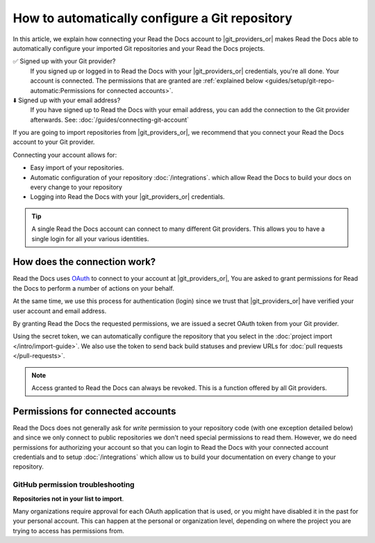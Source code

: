 How to automatically configure a Git repository
===============================================

In this article, we explain how connecting your Read the Docs account to |git_providers_or|
makes Read the Docs able to automatically configure your imported Git repositories and your Read the Docs projects.

✅️ Signed up with your Git provider?
  If you signed up or logged in to Read the Docs with your |git_providers_or|
  credentials, you're all done. Your account is connected.
  The permissions that are granted are :ref:`explained below <guides/setup/git-repo-automatic:Permissions for connected accounts>`.
⬇️ Signed up with your email address?
  If you have signed up to Read the Docs with your email address,
  you can add the connection to the Git provider afterwards.
  See: :doc:`/guides/connecting-git-account`

If you are going to import repositories from |git_providers_or|,
we recommend that you connect your Read the Docs account to your Git provider.

Connecting your account allows for:

* Easy import of your repositories.
* Automatic configuration of your repository :doc:`/integrations`.
  which allow Read the Docs to build your docs on every change to your repository
* Logging into Read the Docs with your |git_providers_or| credentials.


.. seealso::

   :ref:`intro/import-guide:Manually import your docs`
     Using a different provider?
     Read the Docs still supports other providers such as Gitea or GitHub Enterprise.
     In fact, any Git repository URL can be configured manually.


.. tip::

   A single Read the Docs account can connect to many different Git providers.
   This allows you to have a single login for all your various identities.


How does the connection work?
-----------------------------

Read the Docs uses `OAuth`_ to connect to your account at |git_providers_or|,
You are asked to grant permissions for Read the Docs to perform a number of actions on your behalf.

At the same time, we use this process for authentication (login)
since we trust that |git_providers_or| have verified your user account and email address.

By granting Read the Docs the requested permissions,
we are issued a secret OAuth token from your Git provider.

Using the secret token,
we can automatically configure the repository that you select in the :doc:`project import </intro/import-guide>`.
We also use the token to send back build statuses and preview URLs for :doc:`pull requests </pull-requests>`.

.. _OAuth: https://en.wikipedia.org/wiki/OAuth

.. note::

  Access granted to Read the Docs can always be revoked.
  This is a function offered by all Git providers.



Permissions for connected accounts
----------------------------------

Read the Docs does not generally ask for *write* permission to your repository code
(with one exception detailed below)
and since we only connect to public repositories we don't need special permissions to read them.
However, we do need permissions for authorizing your account
so that you can login to Read the Docs with your connected account credentials
and to setup :doc:`/integrations`
which allow us to build your documentation on every change to your repository.


.. tabs::

   .. tab:: GitHub

      Read the Docs requests the following permissions (more precisely, `OAuth scopes`_)
      when connecting your Read the Docs account to GitHub.

      .. _OAuth scopes: https://developer.github.com/apps/building-oauth-apps/understanding-scopes-for-oauth-apps/

      Read access to your email address (``user:email``)
          We ask for this so you can create a Read the Docs account and login with your GitHub credentials.

      Administering webhooks (``admin:repo_hook``)
          We ask for this so we can create webhooks on your repositories when you import them into Read the Docs.
          This allows us to build the docs when you push new commits.

      Read access to your organizations (``read:org``)
          We ask for this so we know which organizations you have access to.
          This allows you to filter repositories by organization when importing repositories.

      Repository status (``repo:status``)
          Repository statuses allow Read the Docs to report the status
          (eg. passed, failed, pending) of pull requests to GitHub.
          This is used for a feature currently in beta testing
          that builds documentation on each pull request similar to a continuous integration service.

      .. note::

          :doc:`Read the Docs for Business </commercial/index>`
          asks for one additional permission (``repo``) to allow access to private repositories
          and to allow us to setup SSH keys to clone your private repositories.
          Unfortunately, this is the permission for read/write control of the repository
          but there isn't a more granular permission
          that only allows setting up SSH keys for read access.

   .. tab:: Bitbucket

      We request permissions for:

      Administering your repositories (``repository:admin``)
        We ask for this so we can create webhooks on your repositories when you import them into Read the Docs.
        This allows us to build the docs when you push new commits.
        NB! This permission scope does **not** include any write access to code.

      Reading your account information including your email address
        We ask for this so you can create a Read the Docs account and login with your Bitbucket credentials.

      Read access to your team memberships
        We ask for this so we know which organizations you have access to.
        This allows you to filter repositories by organization when importing repositories.

      Read access to your repositories
        We ask for this so we know which repositories you have access to.

      To read more about Bitbucket permissions, see `official Bitbucket documentation on API scopes`_

      .. _official Bitbucket documentation on API scopes: https://developer.atlassian.com/cloud/bitbucket/bitbucket-cloud-rest-api-scopes/


   .. tab:: GitLab

      Like the others, we request permissions for:

      * Reading your account information (``read_user``)
      * API access (``api``) which is needed to create webhooks in GitLab


.. _github-permission-troubleshooting:

GitHub permission troubleshooting
`````````````````````````````````

**Repositories not in your list to import**.

Many organizations require approval for each OAuth application that is used,
or you might have disabled it in the past for your personal account.
This can happen at the personal or organization level,
depending on where the project you are trying to access has permissions from.

.. tabs::

   .. tab:: Personal Account

       You need to make sure that you have granted access to the Read the Docs `OAuth App`_ to your **personal GitHub account**.
       If you do not see Read the Docs in the `OAuth App`_ settings, you might need to disconnect and reconnect the GitHub service.

       .. seealso:: GitHub docs on `requesting access to your personal OAuth`_ for step-by-step instructions.

       .. _OAuth App: https://github.com/settings/applications
       .. _requesting access to your personal OAuth: https://docs.github.com/en/organizations/restricting-access-to-your-organizations-data/approving-oauth-apps-for-your-organization

   .. tab:: Organization Account

       You need to make sure that you have granted access to the Read the Docs OAuth App to your **organization GitHub account**.
       If you don't see "Read the Docs" listed, then you might need to connect GitHub to your social accounts as noted above.

       .. seealso:: GitHub doc on `requesting access to your organization OAuth`_ for step-by-step instructions.

       .. _requesting access to your organization OAuth: https://docs.github.com/en/github/setting-up-and-managing-your-github-user-account/managing-your-membership-in-organizations/requesting-organization-approval-for-oauth-apps
